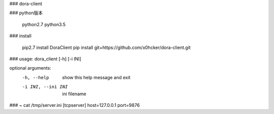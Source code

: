 ### dora-client


### python版本

    python2.7
    python3.5


### install

    pip2.7 install DoraClient
    pip install git+https://github.com/x0hcker/dora-client.git

### usage: dora_client [-h] [-i INI]

optional arguments:
  -h, --help         show this help message and exit
  -i INI, --ini INI  ini filename


### ~ cat /tmp/server.ini
[tcpserver]
host=127.0.0.1
port=9876